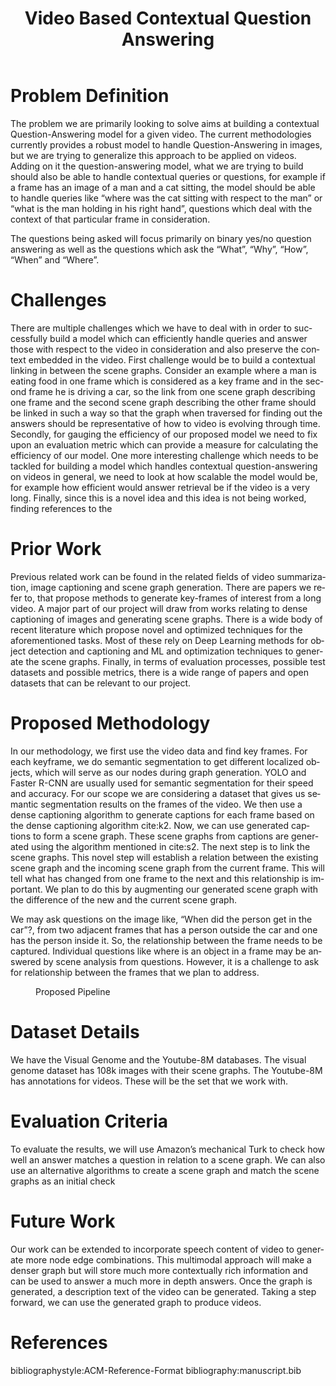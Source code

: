 #+TITLE: Video Based Contextual Question Answering 
#+OPTIONS: ':nil *:t -:t ::t <:t H:3 \n:nil ^:{} arch:headline 
#+OPTIONS: author:nil c:nil creator:comment d:(not "LOGBOOK") date:t
#+OPTIONS: e:t email:nil f:t inline:t num:t p:nil pri:nil stat:t
#+OPTIONS: tags:t tasks:t tex:t timestamp:t toc:nil todo:t |:t
#+CREATOR: Emacs 25.2.2 (Org mode 8.2.10)
#+DESCRIPTION:
#+EXCLUDE_TAGS: noexport
#+KEYWORDS:
#+LANGUAGE: en
#+SELECT_TAGS: export
#+LATEX_CLASS: acmart
#+LATEX_HEADER: \usepackage[T1]{fontenc}
#+LATEX_HEADER: \usepackage{lmodern}
#+LATEX_HEADER: \usepackage{graphicx}
#+LATEX_HEADER: \usepackage{amsmath}
#+LATEX_HEADER: \usepackage[margin=0.5in]{geometry}

#+LATEX_HEADER: \author{Akash Ganesan}
#+LATEX_HEADER: \affiliation{%
#+LATEX_HEADER: }
#+LATEX_HEADER:  
#+LATEX_HEADER: \email{akaberto@umich.edu}
#+LATEX_HEADER:  
#+LATEX_HEADER: \author{Divyansh Pal}
#+LATEX_HEADER: \affiliation{%
#+LATEX_HEADER: }
#+LATEX_HEADER: \email{divpal@umich.edu}
#+LATEX_HEADER:  
#+LATEX_HEADER: \author{Karthik Muthuraman}
#+LATEX_HEADER: \affiliation{%
#+LATEX_HEADER: }
#+LATEX_HEADER: \email{mkarthik@umich.edu}
#+LATEX_HEADER:  
#+LATEX_HEADER: \author{Shubham Dash}
#+LATEX_HEADER: \affiliation{%
#+LATEX_HEADER: }
#+LATEX_HEADER: \email{shudbhamd@umich.edu}
#+LATEX_HEADER:  

#+LATEX_HEADER: \begin{CCSXML}
#+LATEX_HEADER: <ccs2012>
#+LATEX_HEADER: <concept>
#+LATEX_HEADER: <concept_id>10010147.10010178.10010179.10010182</concept_id>
#+LATEX_HEADER: <concept_desc>Computing methodologies~Natural language generation</concept_desc>
#+LATEX_HEADER: <concept_significance>500</concept_significance>
#+LATEX_HEADER: </concept>
#+LATEX_HEADER: <concept>
#+LATEX_HEADER: <concept_id>10010147.10010178.10010224.10010225.10010227</concept_id>
#+LATEX_HEADER: <concept_desc>Computing methodologies~Scene understanding</concept_desc>
#+LATEX_HEADER: <concept_significance>500</concept_significance>
#+LATEX_HEADER: </concept>
#+LATEX_HEADER: <concept>
#+LATEX_HEADER: <concept_id>10010147.10010178.10010224.10010245.10010250</concept_id>
#+LATEX_HEADER: <concept_desc>Computing methodologies~Object detection</concept_desc>
#+LATEX_HEADER: <concept_significance>500</concept_significance>
#+LATEX_HEADER: </concept>
#+LATEX_HEADER: </ccs2012>
#+LATEX_HEADER: <ccs2012>
#+LATEX_HEADER: <concept>
#+LATEX_HEADER: <concept_id>10010147.10010178.10010224.10010225.10010231</concept_id>
#+LATEX_HEADER: <concept_desc>Computing methodologies~Visual content-based indexing and retrieval</concept_desc>
#+LATEX_HEADER: <concept_significance>500</concept_significance>
#+LATEX_HEADER: </concept>
#+LATEX_HEADER: </ccs2012>
#+LATEX_HEADER: \end{CCSXML}

#+LATEX_HEADER: \ccsdesc[500]{Computing methodologies~Object detection}
#+LATEX_HEADER: \ccsdesc[500]{Computing methodologies~Natural language generation}
#+LATEX_HEADER: \ccsdesc[500]{Computing methodologies~Scene understanding}
#+LATEX_HEADER: \ccsdesc[500]{Computing methodologies~Visual content-based indexing and retrieval}   

#+LATEX_HEADER: \settopmatter{printacmref=false} % Removes citation information below abstract
#+LATEX_HEADER: \renewcommand\footnotetextcopyrightpermission[1]{} % removes footnote with conference information in first column
#+LATEX_HEADER: \pagestyle{plain} % removes running headers
#+LATEX_HEADER:  
#+LATEX_HEADER:  
#+LATEX_HEADER: \makeatletter
#+LATEX_HEADER: \renewcommand\@formatdoi[1]{\ignorespaces}
#+LATEX_HEADER: \makeatother





* Problem Definition

  The problem we are primarily looking to solve aims at building a
  contextual Question-Answering model for a given video. The current
  methodologies currently provides a robust model to handle
  Question-Answering in images, but we are trying to generalize this
  approach to be applied on videos. Adding on it the question-answering
  model, what we are trying to build should also be able to handle
  contextual queries or questions, for example if a frame has an image
  of a man and a cat sitting, the model should be able to handle queries
  like “where was the cat sitting with respect to the man” or “what is
  the man holding in his right hand”, questions which deal with the
  context of that particular frame in consideration.  

  The questions being asked will focus primarily on binary yes/no
  question answering as well as the questions which ask the “What”,
  “Why”, “How”, “When” and “Where”.



* Challenges

  There are multiple challenges which we have to deal with in order to
  successfully build a model which can efficiently handle queries and
  answer those with respect to the video in consideration and also
  preserve the context embedded in the video.  First challenge would
  be to build a contextual linking in between the scene
  graphs. Consider an example where a man is eating food in one frame
  which is considered as a key frame and in the second frame he is
  driving a car, so the link from one scene graph describing one frame
  and the second scene graph describing the other frame should be
  linked in such a way so that the graph when traversed for finding
  out the answers should be representative of how to video is evolving
  through time.  Secondly, for gauging the efficiency of our proposed
  model we need to fix upon an evaluation metric which can provide a
  measure for calculating the efficiency of our model.  One more
  interesting challenge which needs to be tackled for building a model
  which handles contextual question-answering on videos in general, we
  need to look at how scalable the model would be, for example how
  efficient would answer retrieval be if the video is a very long.
  Finally, since this is a novel idea and this idea is not being
  worked, finding references to the

* Prior Work

  Previous related work can be found in the related fields of video
  summarization, image captioning and scene graph generation. There are
  papers we refer to, that propose methods to generate key-frames of
  interest from a long video. A major part of our project will draw from
  works relating to dense captioning of images and generating scene
  graphs. There is a wide body of recent literature which propose novel
  and optimized techniques for the aforementioned tasks. Most of these
  rely on Deep Learning methods for object detection and captioning and
  ML and optimization techniques to generate the scene graphs. Finally,
  in terms of evaluation processes, possible test datasets and possible
  metrics, there is a wide range of papers and open datasets that can be
  relevant to our project.



* Proposed Methodology

  In our methodology, we first use the video data and find key frames.
  For each keyframe, we do semantic segmentation to get different
  localized objects, which will serve as our nodes during graph
  generation. YOLO and Faster R-CNN are usually used for semantic
  segmentation for their speed and accuracy. For our scope we are
  considering a dataset that gives us semantic segmentation results on
  the frames of the video.  We then use a dense captioning algorithm
  to generate captions for each frame based on the dense captioning
  algorithm cite:k2.  Now, we can use generated captions to form a
  scene graph. These scene graphs from captions are generated using
  the algorithm mentioned in cite:s2. The next step is to link the
  scene graphs. This novel step will establish a relation between the
  existing scene graph and the incoming scene graph from the current
  frame. This will tell what has changed from one frame to the next
  and this relationship is important.  We plan to do this by
  augmenting our generated scene graph with the difference of the new
  and the current scene graph.  

  We may ask questions on the image like, “When did the person get in
  the car”?, from two adjacent frames that has a person outside the
  car and one has the person inside it.  So, the relationship between
  the frame needs to be captured.  Individual questions like where is
  an object in a frame may be answered by scene analysis from
  questions.  However, it is a challenge to ask for relationship
  between the frames that we plan to address.
  
  #+CAPTION: Proposed Pipeline
  [[./images/proposal-pipeline.png]]
  

* Dataset Details
  We have the Visual Genome and the Youtube-8M databases.  The visual
  genome dataset has 108k images with their scene graphs.  The
  Youtube-8M has annotations for videos.  These will be the set that we
  work with.

* Evaluation Criteria
  To evaluate the results, we will use Amazon’s mechanical Turk to
  check how well an answer matches a question in relation to a scene
  graph.  We can also use an alternative algorithms to create a scene
  graph and match the scene graphs as an initial check

* Future Work
  Our work can be extended to incorporate speech content of video to
  generate more node edge combinations. This multimodal approach will
  make a denser graph but will store much more contextually rich
  information and can be used to answer a much more in depth answers.
  Once the graph is generated, a description text of the video can be
  generated. Taking a step forward, we can use the generated graph to
  produce videos.

  

* References
  bibliographystyle:ACM-Reference-Format
  bibliography:manuscript.bib
